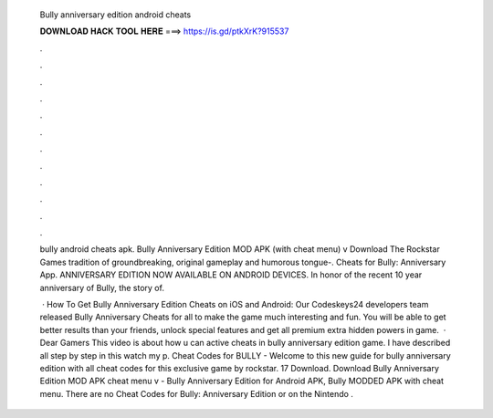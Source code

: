   Bully anniversary edition android cheats
  
  
  
  𝐃𝐎𝐖𝐍𝐋𝐎𝐀𝐃 𝐇𝐀𝐂𝐊 𝐓𝐎𝐎𝐋 𝐇𝐄𝐑𝐄 ===> https://is.gd/ptkXrK?915537
  
  
  
  .
  
  
  
  .
  
  
  
  .
  
  
  
  .
  
  
  
  .
  
  
  
  .
  
  
  
  .
  
  
  
  .
  
  
  
  .
  
  
  
  .
  
  
  
  .
  
  
  
  .
  
  bully android cheats apk. Bully Anniversary Edition MOD APK (with cheat menu) v Download The Rockstar Games tradition of groundbreaking, original gameplay and humorous tongue-. Cheats for Bully: Anniversary App. ANNIVERSARY EDITION NOW AVAILABLE ON ANDROID DEVICES. In honor of the recent 10 year anniversary of Bully, the story of.
  
   · How To Get Bully Anniversary Edition Cheats on iOS and Android: Our Codeskeys24 developers team released Bully Anniversary Cheats for all to make the game much interesting and fun. You will be able to get better results than your friends, unlock special features and get all premium extra hidden powers in game.  · Dear Gamers This video is about how u can active cheats in bully anniversary edition game. I have described all step by step in this  watch my p. Cheat Codes for BULLY - Welcome to this new guide for bully anniversary edition with all cheat codes for this exclusive game by rockstar. 17 Download. Download Bully Anniversary Edition MOD APK cheat menu v - Bully Anniversary Edition for Android APK, Bully MODDED APK with cheat menu. There are no Cheat Codes for Bully: Anniversary Edition or on the Nintendo .
